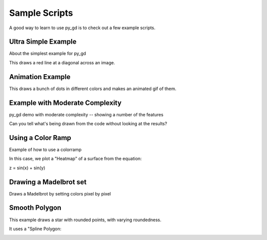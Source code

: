 .. _sample_scripts:

Sample Scripts
==============

A good way to learn to use py_gd is to check out a few example scripts.



Ultra Simple Example
--------------------

About the simplest example for py_gd

This draws a red line at a diagonal across an image.

.. image:: examples/0-ultra_simple.png
    :align: center
    

Animation Example
-----------------


This draws a bunch of dots in different colors
and makes an animated gif of them.

.. image:: examples/draw_dots.gif
    :align: center
    

Example with Moderate Complexity
--------------------------------

py_gd demo with moderate complexity -- showing a number of the features

Can you tell what's being drawn from the code without looking at the results?


.. image:: examples/moderate_complex.png
    :align: center
    

Using a Color Ramp
------------------

Example of how to use a colorramp

In this case, we plot a "Heatmap" of a surface from the equation:

z = sin(x) + sin(y)

.. image:: examples/colorramp.png
    :align: center
    

Drawing a Madelbrot set
-----------------------

Draws a Madelbrot by setting colors pixel by pixel

.. image:: examples/mandelbrot.png
    :align: center
    

Smooth Polygon
--------------

This example draws a star with rounded points, with varying roundedness.

It uses a "Spline Polygon:


.. image:: examples/spline_star.png
    :align: center
    